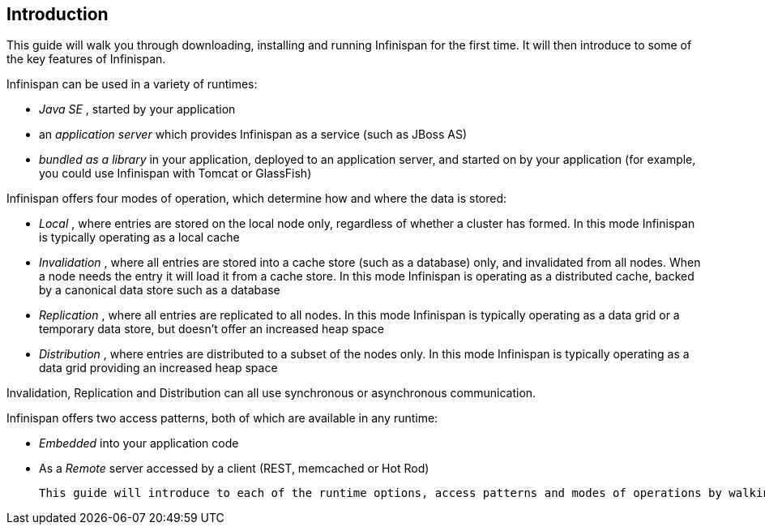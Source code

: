 [[sid-8093985_GettingStartedGuide-Introduction]]

==  Introduction

This guide will walk you through downloading, installing and running Infinispan for the first time. It will then introduce to some of the key features of Infinispan.

Infinispan can be used in a variety of runtimes:


*  _Java SE_ , started by your application 


*  an _application server_ which provides Infinispan as a service (such as JBoss AS) 


*  _bundled as a library_ in your application, deployed to an application server, and started on by your application (for example, you could use Infinispan with Tomcat or GlassFish) 

Infinispan offers four modes of operation, which determine how and where the data is stored:


*  _Local_ , where entries are stored on the local node only, regardless of whether a cluster has formed. In this mode Infinispan is typically operating as a local cache 


*  _Invalidation_ , where all entries are stored into a cache store (such as a database) only, and invalidated from all nodes. When a node needs the entry it will load it from a cache store. In this mode Infinispan is operating as a distributed cache, backed by a canonical data store such as a database 


*  _Replication_ , where all entries are replicated to all nodes. In this mode Infinispan is typically operating as a data grid or a temporary data store, but doesn't offer an increased heap space 


*  _Distribution_ , where entries are distributed to a subset of the nodes only. In this mode Infinispan is typically  operating as a data grid providing an increased heap space 

Invalidation, Replication and Distribution can all use synchronous or asynchronous communication.

Infinispan offers two access patterns, both of which are available in any runtime:


*  _Embedded_ into your application code 


*  As a _Remote_ server accessed by a client (REST, memcached or Hot Rod) 

 This guide will introduce to each of the runtime options, access patterns and modes of operations by walking you through simple applications for each. All these applications are available in the _Infinispan Quickstart_ distribution. 

